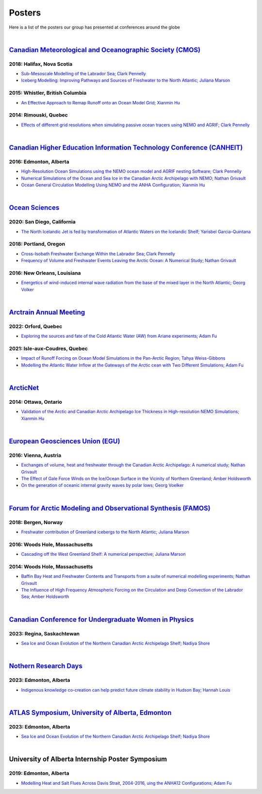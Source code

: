Posters
=======

Here is a list of the posters our group has presented at conferences around the globe

|

`Canadian Meteorological and Oceanographic Society (CMOS) <https://www.cmos.ca/>`_
---------------------------------------------------

2018: Halifax, Nova Scotia
^^^^^^^^^^^^^^^^^^^^^^^^^^

* `Sub-Mesoscale Modelling of the Labrador Sea; Clark Pennelly <../../_static/_UofA/CMOS_2018_Pennelly_LAB60.pdf>`_

* `Iceberg Modelling: Improving Pathways and Sources of Freshwater to the North Atlantic; Juliana Marson <../../_static/_UofA/CMOS2018_poster_Marson.pdf>`_

2015: Whistler, British Columbia
^^^^^^^^^^^^^^^^^^^^^^^^^^^^^^^^

* `An Effective Approach to Remap Runoff onto an Ocean Model Grid; Xianmin Hu <../../_static/_UofA/CMOS_P_2015_HU.pdf>`_

2014: Rimouski, Quebec
^^^^^^^^^^^^^^^^^^^^^^

* `Effects of different grid resolutions when simulating passive ocean tracers using NEMO and AGRIF; Clark Pennelly <../../_static/_UofA/CMOS_P_2014_PennellyClark.pdf>`_

|

`Canadian Higher Education Information Technology Conference (CANHEIT) <https://www.cuccio.net/en/events/canheit.html>`_
------------------------------------------------------------

2016: Edmonton, Alberta
^^^^^^^^^^^^^^^^^^^^^^^

* `High-Resolution Ocean Simulations using the NEMO ocean model and AGRIF nesting Software; Clark Pennelly <../../_static/_UofA/CANHEIT_2016_Pennelly.pdf>`_

* `Numerical Simulations of the Ocean and Sea Ice in the Canadian Arctic Archipelago with NEMO; Nathan Grivault <../../_static/_UofA/CANHEIT_P_2016_Grivault.pdf>`_ 

* `Ocean General Circulation Modelling Using NEMO and the ANHA Configuration; Xianmin Hu <../../_static/_UofA/CANHEIT_P_2016_HU.pdf>`_


|

`Ocean Sciences <https://www.aslo.org/>`_
----------------

2020: San Diego, California
^^^^^^^^^^^^^^^^^^^^^^^^^^^

* `The North Icelandic Jet is fed by transformation of Atlantic Waters on the Icelandic Shelf; Yarisbel Garcia-Quintana <../../_static/_UofA/OceanSciences_2020_YarisbelGarciaQuintana.pdf>`_


2018: Portland, Oregon
^^^^^^^^^^^^^^^^^^^^^^
 
* `Cross-Isobath Freshwater Exchange Within the Labrador Sea; Clark Pennelly <../../_static/_UofA/OceanSci_2018_Pennelly.pdf>`_

* `Frequency of Volume and Freshwater Events Leaving the Arctic Ocean: A Numerical Study; Nathan Grivault <../../_static/_UofA/Grivault_OceanSciences2018.pdf>`_

2016: New Orleans, Louisiana
^^^^^^^^^^^^^^^^^^^^^^^^^^^^

* `Energetics of wind-induced internal wave radiation from the base of the mixed layer in the North Atlantic; Georg Volker <../../_static/_UofA/Sebastian_20160208_osm2016.pdf>`_

|

`Arctrain Annual Meeting <https://arctrain.de/>`_
-------------------------------------------------

2022: Orford, Quebec
^^^^^^^^^^^^^^^^^^^^

* `Exploring the sources and fate of the Cold Atlantic Water (AW) from Ariane experiments; Adam Fu <../../_static/_UofA/Adam_Arctrain_2022_Orford.pdf>`_ 


2021: Isle-aux-Coudres, Quebec
^^^^^^^^^^^^^^^^^^^^^^^^^^^^^^

* `Impact of Runoff Forcing on Ocean Model Simulations in the Pan-Arctic Region; Tahya Weiss-Gibbons <../../_static/_UofA/AAM2021_Poster_Tahya_Weiss-Gibbons.pdf>`_

* `Modelling the Atlantic Water Inflow at the Gateways of the Arctic cean with Two Different Simulations; Adam Fu <../../_static/_UofA/Adam_Arctrain_2021_IaC.pdf>`_ 
|

`ArcticNet <https://arcticnet.ulaval.ca/>`_
-------------------------------------------

2014: Ottawa, Ontario
^^^^^^^^^^^^^^^^^^^^^

* `Validation of the Arctic and Canadian Arctic Archipelago Ice Thickness in High-resolution NEMO Simulations; Xianmin Hu <../../_static/_UofA/ArcticNet_T_2014_HU.pdf>`_

|

`European Geosciences Union (EGU) <https://www.egu.eu/>`_
---------------------------------

2016: Vienna, Austria
^^^^^^^^^^^^^^^^^^^^^

* `Exchanges of volume, heat and freshwater through the Canadian Arctic Archipelago: A numerical study; Nathan Grivault <../../_static/_UofA/EGU_P_2016_Grivault.pdf>`_

* `The Effect of Gale Force Winds on the Ice/Ocean Surface in the Vicinity of Northern Greenland; Amber Holdsworth <../../_static/_UofA/Holdsworth_ArcticTransports_EGU_2016.pdf>`_ 

* `On the generation of oceanic internal gravity waves by polar lows; Georg Voelker <../../_static/_UofA/Sebastian_20160407_egu2016.pdf>`_

|

`Forum for Arctic Modeling and Observational Synthesis (FAMOS) <https://web.whoi.edu/famos/>`_
---------------------------------------------------------------

2018: Bergen, Norway
^^^^^^^^^^^^^^^^^^^^

* `Freshwater contribution of Greenland icebergs to the North Atlantic; Juliana Marson <../../_static/_UofA/FAMOS2018_poster_Marson.pdf>`_

2016: Woods Hole, Massachusetts
^^^^^^^^^^^^^^^^^^^^^^^^^^^^^^^

* `Cascading off the West Greenland Shelf: A numerical perspective; Juliana Marson <../../_static/_UofA/FAMOS_Juliana_Marson_C50.pdf>`_

2014: Woods Hole, Massachusetts
^^^^^^^^^^^^^^^^^^^^^^^^^^^^^^^

* `Baffin Bay Heat and Freshwater Contents and Transports from a suite of numerical modelling experiments; Nathan Grivault <../../_static/_UofA/FAMOS_P_2014_Grivault.pdf>`_

* `The Influence of High Frequency Atmospheric Forcing on the Circulation and Deep Convection of the Labrador Sea; Amber Holdsworth <../../_static/_UofA/Holdsworth_FAMOSPOSTER_AMH_2014.pdf>`_ 

|

`Canadian Conference for Undergraduate Women in Physics <https://ccuwip.cap.ca/>`_
---------------------------------------------------------------

2023: Regina, Saskachtewan
^^^^^^^^^^^^^^^^^^^^

* `Sea Ice and Ocean Evolution of the Northern Canadian Arctic Archipelago Shelf; Nadiya Shore <../../_static/_UofA/CCUWIP_2023_Regina_Nadiya_poster.pdf>`_


|

`Nothern Research Days <https://uanorthernstudents.weebly.com/>`_
---------------------------------------------------------------

2023: Edmonton, Alberta
^^^^^^^^^^^^^^^^^^^^

* `Indigenous knowledge co-creation can help predict future climate stability in Hudson Bay; Hannah Louis <../../_static/_UofA/NRD_2023_Edmonton_Hannah_Poster.pdf>`_


|

`ATLAS Symposium, University of Alberta, Edmonton <https://www.atlasualberta.com/>`_
---------------------------------------------------

2023: Edmonton, Alberta
^^^^^^^^^^^^^^^^^^^^^^^

* `Sea Ice and Ocean Evolution of the Northern Canadian Arctic Archipelago Shelf; Nadiya Shore <../../_static/_UofA/ATLAS_2023_Edmonton_Nadiya_Poster.pdf>`_

|

University of Alberta Internship Poster Symposium
--------------------------------------------------

2019: Edmonton, Alberta
^^^^^^^^^^^^^^^^^^^^^^^

* `Modelling Heat and Salt Flues Across Davis Strait, 2004-2016, uing the ANHA12 Configurations; Adam Fu <../../_static/_UofA/Adam_UofA_InternshipPosterSymp_2019.pdf>`_ 

